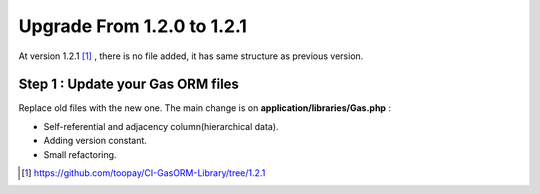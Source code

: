 .. Gas ORM documentation [upgrade_121]

Upgrade From 1.2.0 to 1.2.1
===========================

At version 1.2.1 [#121]_ , there is no file added, it has same structure as previous version.

Step 1 : Update your Gas ORM files
++++++++++++++++++++++++++++++++++

Replace old files with the new one. The main change is on **application/libraries/Gas.php** :

- Self-referential and adjacency column(hierarchical data).
- Adding version constant.
- Small refactoring.

.. [#121] https://github.com/toopay/CI-GasORM-Library/tree/1.2.1